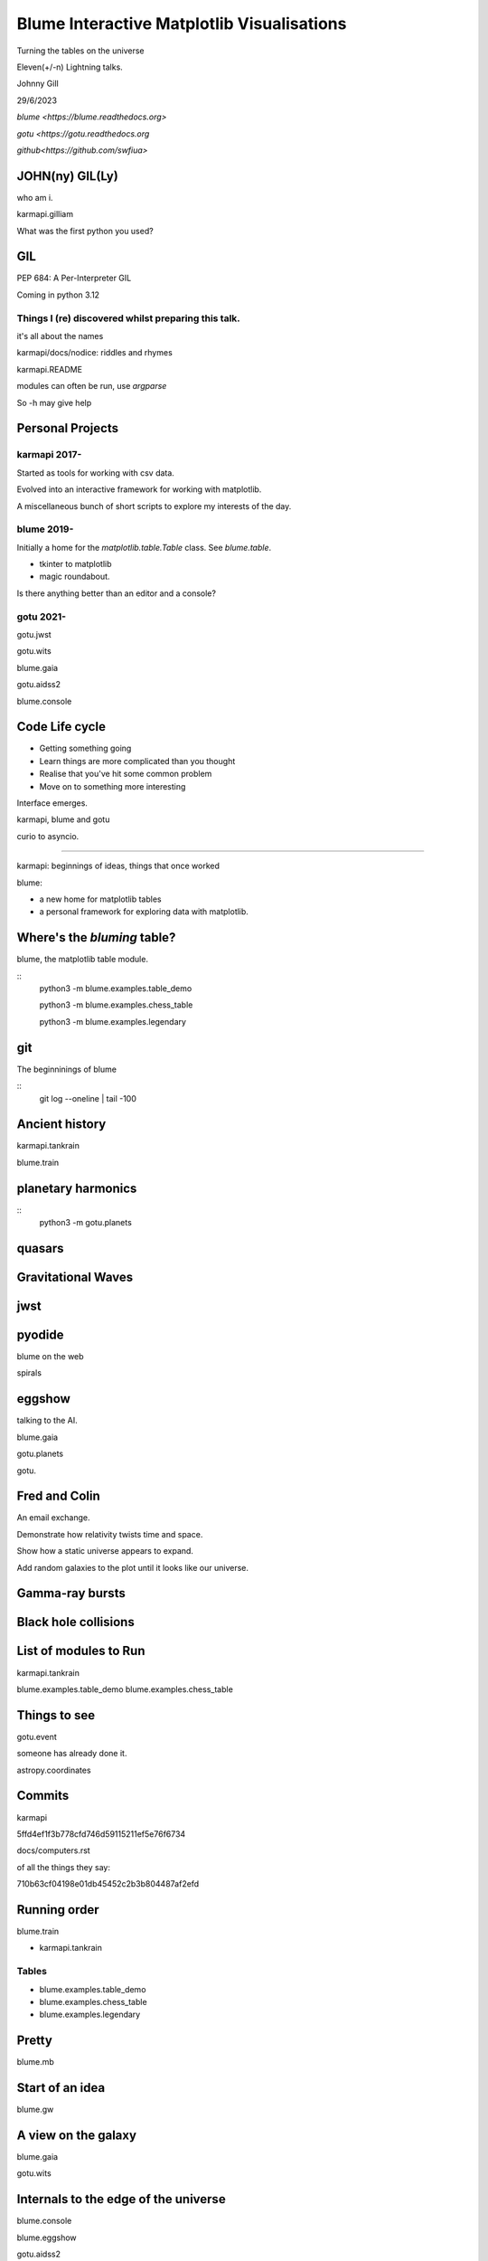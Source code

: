 =============================================
 Blume Interactive Matplotlib Visualisations
=============================================


Turning the tables on the universe

Eleven(+/-n) Lightning talks.

Johnny Gill

29/6/2023

`blume <https://blume.readthedocs.org>`

`gotu  <https://gotu.readthedocs.org`

`github<https://github.com/swfiua>`

JOHN(ny) GIL(Ly)
================

who am i.

karmapi.gilliam

What was the first python you used?

GIL
===

PEP 684: A Per-Interpreter GIL

Coming in python 3.12

Things I (re) discovered whilst preparing this talk.
----------------------------------------------------

it's all about the names

karmapi/docs/nodice: riddles and rhymes

karmapi.README

modules can often be run, use `argparse`

So -h may give help

Personal Projects
=================

karmapi 2017-
------------

Started as tools for working with csv data.

Evolved into an interactive framework for working with matplotlib.

A miscellaneous bunch of short scripts to explore my interests of the
day.



blume 2019-
----------

Initially a home for the `matplotlib.table.Table` class.  See
`blume.table`.

* tkinter to matplotlib
* magic roundabout.

Is there anything better than an editor and a console?

gotu 2021-
----------

gotu.jwst

gotu.wits

blume.gaia

gotu.aidss2

blume.console


Code Life cycle
===============


* Getting something going
* Learn things are more complicated than you thought
* Realise that you've hit some common problem
* Move on to something more interesting

Interface emerges.

karmapi, blume and gotu

curio to asyncio.

=======================

karmapi: beginnings of ideas, things that once worked

blume:

* a new home for matplotlib tables
* a personal framework for exploring data with matplotlib.


Where's the *bluming* table?
============================

blume, the matplotlib table module.

::
   python3 -m blume.examples.table_demo

   python3 -m blume.examples.chess_table

   python3 -m blume.examples.legendary


git
===

The beginninings of blume

::
   git log --oneline | tail -100

   
Ancient history
===============

karmapi.tankrain

blume.train

planetary harmonics
===================

::
   python3 -m gotu.planets
   
quasars
=======

Gravitational Waves
===================

jwst
====

pyodide
=======

blume on the web

spirals

eggshow
=======

talking to the AI.

blume.gaia

gotu.planets

gotu.

Fred and Colin
==============

An email exchange.

Demonstrate how relativity twists time and space.

Show how a static universe appears to expand.

Add random galaxies to the plot until it looks like our universe.


Gamma-ray bursts
================

Black hole collisions
=====================

List of modules to Run
======================

karmapi.tankrain

blume.examples.table_demo
blume.examples.chess_table

Things to see
=============

gotu.event

someone has already done it.

astropy.coordinates

Commits
=======

karmapi

5ffd4ef1f3b778cfd746d59115211ef5e76f6734

docs/computers.rst

of all the things they say:

710b63cf04198e01db45452c2b3b804487af2efd

Running order
=============

blume.train

* karmapi.tankrain

Tables
------
  
* blume.examples.table_demo

* blume.examples.chess_table

* blume.examples.legendary

Pretty
======
  
blume.mb

Start of an idea
================

blume.gw

A view on the galaxy
====================

blume.gaia

gotu.wits

Internals to the edge of the universe
=====================================

blume.console

blume.eggshow

gotu.aidss2

gotu.jwst

